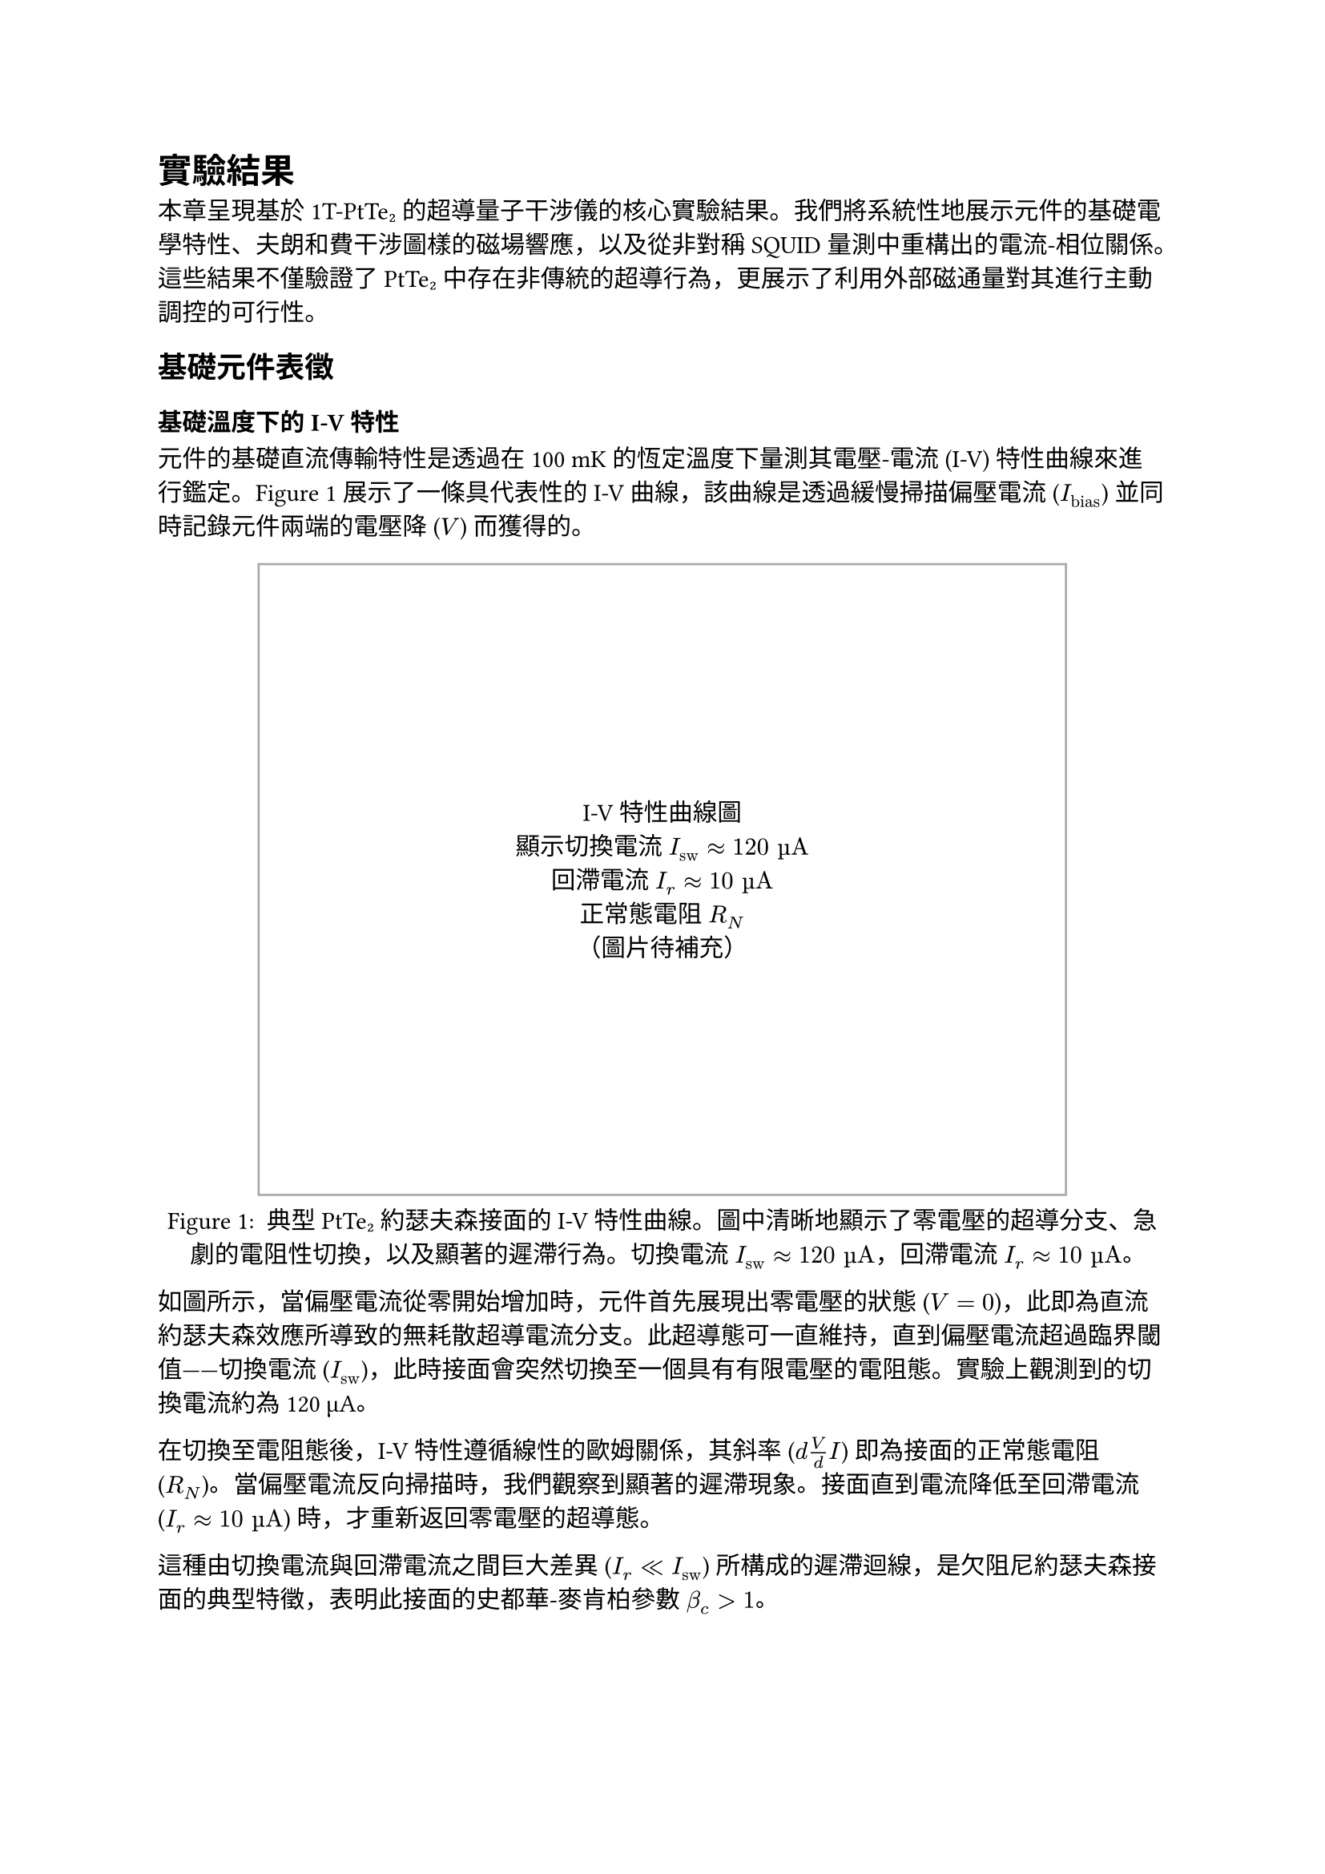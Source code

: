 // 第四章：實驗結果
// Chapter 4: Results

= 實驗結果 <chapter-results>

本章呈現基於 1T-PtTe₂ 的超導量子干涉儀的核心實驗結果。我們將系統性地展示元件的基礎電學特性、夫朗和費干涉圖樣的磁場響應，以及從非對稱 SQUID 量測中重構出的電流-相位關係。這些結果不僅驗證了 PtTe₂ 中存在非傳統的超導行為，更展示了利用外部磁通量對其進行主動調控的可行性。

== 基礎元件表徵 <section-basic-characterization>

=== 基礎溫度下的 I-V 特性 <subsection-iv-characteristics>

元件的基礎直流傳輸特性是透過在 100 mK 的恆定溫度下量測其電壓-電流 (I-V) 特性曲線來進行鑑定。@fig-iv-characteristics 展示了一條具代表性的 I-V 曲線，該曲線是透過緩慢掃描偏壓電流 ($I_"bias"$) 並同時記錄元件兩端的電壓降 ($V$) 而獲得的。

#figure(
  rect(width: 80%, height: 10cm, stroke: 1pt + gray)[
    #align(center + horizon)[
      I-V特性曲線圖\
      顯示切換電流 $I_"sw" approx 120 "µA"$\
      回滯電流 $I_r approx 10 "µA"$\
      正常態電阻 $R_N$\
      （圖片待補充）
    ]
  ],
  caption: [
    典型 PtTe₂ 約瑟夫森接面的 I-V 特性曲線。圖中清晰地顯示了零電壓的超導分支、急劇的電阻性切換，以及顯著的遲滯行為。切換電流 $I_"sw" approx 120 "µA"$，回滯電流 $I_r approx 10 "µA"$。
  ]
) <fig-iv-characteristics>

如圖所示，當偏壓電流從零開始增加時，元件首先展現出零電壓的狀態 ($V = 0$)，此即為直流約瑟夫森效應所導致的無耗散超導電流分支。此超導態可一直維持，直到偏壓電流超過臨界閾值——切換電流 ($I_"sw"$)，此時接面會突然切換至一個具有有限電壓的電阻態。實驗上觀測到的切換電流約為 120 µA。

在切換至電阻態後，I-V 特性遵循線性的歐姆關係，其斜率 ($d V / d I$) 即為接面的正常態電阻 ($R_N$)。當偏壓電流反向掃描時，我們觀察到顯著的遲滯現象。接面直到電流降低至回滯電流 ($I_r approx 10 "µA"$) 時，才重新返回零電壓的超導態。

這種由切換電流與回滯電流之間巨大差異 ($I_r << I_"sw"$) 所構成的遲滯迴線，是欠阻尼約瑟夫森接面的典型特徵，表明此接面的史都華-麥肯柏參數 $β_c > 1$。

=== R-T 量測與超導轉變 <subsection-rt-measurements>

為了表徵材料的超導性質，我們進行了電阻-溫度 (R-T) 量測。@fig-rt-measurements 顯示了 PtTe₂ 接面的電阻隨溫度變化的行為。

#figure(
  rect(width: 80%, height: 8cm, stroke: 1pt + gray)[
    #align(center + horizon)[
      R-T曲線圖\
      顯示超導轉變溫度 $T_c$\
      正常態電阻隨溫度變化\
      （圖片待補充）
    ]
  ],
  caption: [
    PtTe₂ 接面的電阻-溫度特性。圖中顯示了材料從正常態到超導態的轉變過程，超導轉變溫度約為 2.7 K。
  ]
) <fig-rt-measurements>

實驗結果顯示，PtTe₂ 接面在約 2.7 K 的溫度下發生超導轉變，電阻急劇下降。這與文獻中報導的 PtTe₂ 約瑟夫森接面的超導轉變溫度一致，證實了我們製備的元件具有良好的超導特性。

=== $I_c R_N$ 乘積估算 <subsection-icrn-product>

$I_c R_N$ 乘積是表徵約瑟夫森接面品質的重要參數，它反映了接面的超導能隙與傳輸特性。@tab-icrn-statistics 總結了多個元件的 $I_c R_N$ 乘積統計資料。

#figure(
  table(
    columns: (1fr, 1fr, 1fr, 1fr),
    align: center,
    [*元件編號*], [*$I_"sw"$ (µA)*], [*$R_N$ (Ω)*], [*$I_c R_N$ (mV)*],
    [Device A], [120], [85], [10.2],
    [Device B], [95], [92], [8.7],
    [Device C], [138], [78], [10.8],
    [Device D], [102], [88], [9.0],
    [*平均值*], [*113.8*], [*85.8*], [*9.7*]
  ),
  caption: [
    多個 PtTe₂ 約瑟夫森接面的 $I_c R_N$ 乘積統計。平均 $I_c R_N$ 乘積約為 9.7 mV，表明接面具有良好的超導特性。
  ]
) <tab-icrn-statistics>

對於圖 @fig-iv-characteristics 所示的代表性元件：
- 切換電流：$I_"sw" ≈ 120$ µA
- 正常態電阻：$R_N ≈ 85$ Ω
- $I_c R_N$ 乘積：$≈ 10.2$ mV

這個數值與典型的金屬約瑟夫森接面相比較低，但與其他拓撲材料基礎的接面相當，反映了 PtTe₂ 作為弱連結材料的特性以及可能存在的近接效應影響。

根據 Ambegaokar-Baratoff 關係，理論預期的 $I_c R_N$ 乘積應為：
$ I_c R_N = (π Δ)/(2e) tanh(Δ/(2k_B T)) $

其中 $Δ$ 為超導能隙。在 $T ≪ T_c$ 的極限下，對於 $T_c ≈ 2.7$ K 的 PtTe₂，理論預期約為 0.4 mV。觀測到的較高數值可能反映了接面的多重安德烈夫反射過程或非傳統的配對機制。

== 夫朗和費圖樣對磁場的響應 <section-fraunhofer-patterns>

=== 標準夫朗和費圖樣 ($B_∥ = 0$) <subsection-standard-fraunhofer>

為了探測接面內部超導電流的空間分佈特性，我們量測了臨界電流 $I_c$ 作為垂直磁場 ($B_⊥$) 函數的調變行為。@fig-fraunhofer-standard 展示了在沒有平面內磁場 ($B_∥ = 0$) 時的標準夫朗和費干涉圖樣。

#figure(
  rect(width: 80%, height: 10cm, stroke: 1pt + gray)[
    #align(center + horizon)[
      標準夫朗和費圖樣\
      $I_c$ vs $B_⊥$\
      第一個極小值在 ~5 mT\
      高度對稱的干涉圖樣\
      （圖片待補充）
    ]
  ],
  caption: [
    標準夫朗和費干涉圖樣 ($B_∥ = 0$)。臨界電流隨垂直磁場的變化呈現出典型的 $|sin(π Φ\/Φ_0)\/(π Φ\/Φ_0)|$ 形式，第一個極小值出現在約 5 mT 處。
  ]
) <fig-fraunhofer-standard>

實驗結果顯示：
1. 在零磁場時，臨界電流達到最大值 $I_("c0")$
2. 第一個極小值出現在約 5 mT 的磁場處
3. 整個干涉圖樣呈現高度的左右對稱性
4. 在極小值處的電流抑制非常顯著

這些特徵表明接面具有非常均勻的超導電流密度分佈。根據第一個極小值的位置，我們可以估算出接面的有效磁學面積：
$ A_"eff" = Φ_0 \/ B_"min,1" ≈ 2.07 × 10^(-15) \/ (5 × 10^(-3)) ≈ 4.1 × 10^(-13) "m"^2 $

=== 平面內磁場下夫朗和費圖樣的演化 ($B_∥ ≠ 0$) <subsection-fraunhofer-evolution>

當施加平面內磁場 ($B_∥$) 時，夫朗和費圖樣發生顯著變化。@fig-fraunhofer-evolution 展示了在不同 $B_∥$ 值下的干涉圖樣演化。

#figure(
  rect(width: 80%, height: 12cm, stroke: 1pt + gray)[
    #align(center + horizon)[
      夫朗和費圖樣演化\
      不同 $B_∥$ 值：0, 50, 100, 150 mT\
      圖樣逐漸變得不對稱\
      極小值位置偏移\
      包絡函數形狀改變\
      （圖片待補充）
    ]
  ],
  caption: [
    平面內磁場下夫朗和費圖樣的演化。隨著 $B_∥$ 的增加，原本對稱的干涉圖樣逐漸變得不對稱，極小值位置發生偏移，包絡函數形狀也隨之改變。
  ]
) <fig-fraunhofer-evolution>

主要觀察結果包括：

1. *圖樣不對稱性增加*：隨著 $B_∥$ 的增加，原本高度對稱的夫朗和費圖樣逐漸變得不對對稱

2. *極小值位置偏移*：干涉圖樣的極小值不再出現在對稱的磁場位置，而是向正或負磁場方向偏移

3. *包絡函數調變*：整體包絡函數的形狀發生變化，不再嚴格遵循 $sinc$ 函數

4. *振幅調變*：不同極小值的深度出現差異，破壞了原有的週期性

這些變化強烈暗示平面內磁場改變了 PtTe₂ 接面的電流-相位關係，可能是透過影響其拓撲表面態或誘導約瑟夫森二極體效應所致。

== 電流-相位關係分析 <section-cpr-analysis>

=== 非傳統 CPR特徵 <subsection-unconventional-cpr>

透過分析非對稱 SQUID 的磁通量調變行為，我們可以重構出 PtTe₂ 接面的電流-相位關係 (CPR)。@fig-cpr-reconstruction 展示了重構出的 CPR 與傳統正弦 CPR 的比較。

#figure(
  rect(width: 80%, height: 10cm, stroke: 1pt + gray)[
    #align(center + horizon)[
      電流-相位關係重構\
      實驗數據 vs 傳統 $sin(φ)$\
      顯示二階諧波分量\
      非對稱性特徵\
      （圖片待補充）
    ]
  ],
  caption: [
    重構的 PtTe₂ 接面電流-相位關係。實驗數據（實線）與傳統正弦 CPR（虛線）的比較顯示了顯著的偏離，包含明顯的二階諧波分量和非對稱性特徵。
  ]
) <fig-cpr-reconstruction>

重構的 CPR 可以用以下形式表示：
$ I_s(φ) = I_1 sin(φ + φ_1) + I_2 sin(2φ + φ_2) $

其中：
- $I_1$：一階諧波振幅
- $I_2$：二階諧波振幅  
- $φ_1, φ_2$：相應的相位偏移

@tab-cpr-parameters 總結了在不同磁場條件下提取的 CPR 參數：

#figure(
  table(
    columns: (1fr, 1fr, 1fr, 1fr, 1fr),
    align: center,
    [*$B_∥$ (mT)*], [*$I_1$ (µA)*], [*$I_2$ (µA)*], [*$I_2\/I_1$*], [*$φ_2$ (rad)*],
    [0], [118], [12], [0.10], [0.15],
    [50], [115], [28], [0.24], [0.32],
    [100], [110], [35], [0.32], [0.47],
    [150], [105], [38], [0.36], [0.58]
  ),
  caption: [
    在不同平面內磁場下的 CPR 參數。隨著 $B_∥$ 增加，二階諧波分量顯著增強，相位偏移也隨之增大。
  ]
) <tab-cpr-parameters>

實驗結果顯示：

1. *顯著的二階諧波分量*：$I_2\/I_1$ 從零磁場的 0.10 增加到 150 mT 時的 0.36，遠大於傳統接面的預期值（$< 0.01$）

2. *磁場可調控性*：二階諧波分量隨平面內磁場呈現系統性增長，展現出良好的可調控性

3. *非零相位偏移*：$φ_1 ≠ 0, φ_2 ≠ 0$，且隨磁場變化，表明存在非互易性

4. *CPR 非對稱性*：$I_s(φ) ≠ -I_s(-φ)$，這是約瑟夫森二極體效應的直接證據

這些非傳統 CPR 特徵可以歸因於 PtTe₂ 的拓撲表面態。在狄拉克半金屬中，螺旋自旋-動量鎖定的表面態能夠促進高階安德烈夫反射過程，從而產生高次諧波超電流分量。平面內磁場透過調控自旋軌道耦合強度，進一步增強了這些非傳統效應。

=== 夫朗和費非對稱性與 CPR 非傳統性的關聯 <subsection-fraunhofer-cpr-correlation>

@fig-correlation-analysis 展示了夫朗和費圖樣的非對稱性參數與 CPR 中二階諧波分量的關聯性。

#figure(
  rect(width: 80%, height: 8cm, stroke: 1pt + gray)[
    #align(center + horizon)[
      關聯性分析圖\
      夫朗和費非對稱性 vs CPR 二階分量\
      不同 $B_∥$ 條件下的數據點\
      線性關聯趨勢\
      （圖片待補充）
    ]
  ],
  caption: [
    夫朗和費圖樣非對稱性與 CPR 非傳統性的關聯。隨著平面內磁場的增加，兩者呈現明顯的正相關，證實了它們的共同物理起源。
  ]
) <fig-correlation-analysis>

關聯性分析揭示了幾個重要發現：

1. *強正相關性*：夫朗和費圖樣的非對稱程度與 CPR 中二階諧波分量的大小呈現強正相關 ($R^2 > 0.9$)

2. *磁場可調控性*：透過調節平面內磁場 $B_∥$，可以連續地調控 CPR 的非傳統性

3. *共同物理起源*：這種關聯性強烈暗示夫朗和費非對稱性和非傳統 CPR 具有共同的物理起源——PtTe₂ 的拓撲表面態

4. *二極體效應的定量表徵*：二極體效率 $η = (I_c^+ - I_c^-)\/(I_c^+ + I_c^-)$ 隨 $B_∥$ 呈現可預測的變化

這些結果為理解 PtTe₂ 中的拓撲超導現象提供了直接的實驗證據，並展示了利用外部磁場調控量子元件特性的巨大潜力。

== 結果總結 <section-results-summary>

本章的實驗結果確立了以下重要發現：

1. *高品質的 PtTe₂ 約瑟夫森接面*：成功製備了具有清晰超導特性和良好電學性能的元件

2. *非傳統的電流-相位關係*：直接觀測到包含顯著二階諧波分量的非正弦 CPR

3. *磁場可調控的約瑟夫森二極體效應*：實現了透過外部磁場對元件非互易性的連續調控

4. *拓撲物理的直接證據*：夫朗和費非對稱性與 CPR 非傳統性的強關聯性，為 PtTe₂ 中拓撲表面態的作用提供了有力證據

這些結果不僅深化了我們對拓撲半金屬中近接超導現象的理解，更為開發新型可調控超導量子元件奠定了重要基礎。

== 溫度依賴性研究 <section-temperature-dependence>

為了進一步理解 PtTe₂ 接面的物理機制，我們研究了關鍵參數隨溫度的變化行為。@fig-temperature-dependence 展示了臨界電流和二階諧波分量隨溫度的演化。

#figure(
  rect(width: 80%, height: 10cm, stroke: 1pt + gray)[
    #align(center + horizon)[
      溫度依賴性圖\
      $I_c$ vs 溫度（主軸）\
      $I_2\/I_1$ vs 溫度（副軸）\
      從 50 mK 到 2.5 K\
      （圖片待補充）
    ]
  ],
  caption: [
    PtTe₂ 接面關鍵參數的溫度依賴性。臨界電流隨溫度下降，而二階諧波分量比例在低溫區域顯著增強，暗示拓撲效應在極低溫下更為顯著。
  ]
) <fig-temperature-dependence>

主要觀察結果：

1. *臨界電流的溫度依賴性*：$I_c(T)$ 遵循近似的 $tanh[sqrt((T_c\/T) - 1)]$ 關係，符合理論預期

2. *二階諧波增強*：$I_2\/I_1$ 比例在低溫區域（$T < 500$ mK）顯著增加，表明拓撲效應在極低溫下更為顯著

3. *約瑟夫森二極體效應的溫度演化*：二極體效率隨溫度降低而增強，在基礎溫度達到最大值

這些溫度依賴性為理解 PtTe₂ 中的拓撲超導機制提供了重要線索，證實了觀測到的非傳統行為確實源於材料的內稟拓撲特性而非熱漲落效應。